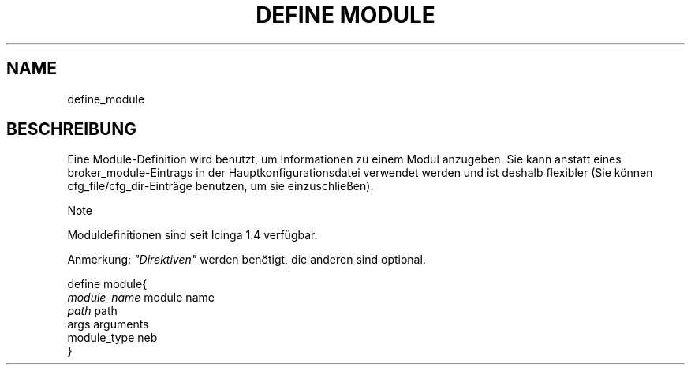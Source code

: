 .\"     Title: define module
.\"    Author: 
.\" Generator: DocBook XSL Stylesheets v1.73.2 <http://docbook.sf.net/>
.\"      Date: 2011.08.24
.\"    Manual: 
      
.\"    Source: Icinga 1.5
.\"
.TH "DEFINE MODULE" "8" "2011.08.24" "Icinga 1.5" ""
.\" disable hyphenation
.nh
.\" disable justification (adjust text to left margin only)
.ad l
.SH "NAME"
define_module
.SH "BESCHREIBUNG"
.PP
Eine Module\-Definition wird benutzt, um Informationen zu einem Modul anzugeben\&. Sie kann anstatt eines broker_module\-Eintrags in der Hauptkonfigurationsdatei verwendet werden und ist deshalb flexibler (Sie können cfg_file/cfg_dir\-Einträge benutzen, um sie einzuschließen)\&.
.sp
.it 1 an-trap
.nr an-no-space-flag 1
.nr an-break-flag 1
.br
Note
.PP
Moduldefinitionen sind seit Icinga 1\&.4 verfügbar\&.
.PP
Anmerkung:
\fI"Direktiven"\fR
werden benötigt, die anderen sind optional\&.

   define module{    
      \fImodule_name\fR                       module name
      \fIpath\fR                              path
      args                              arguments
      module_type                       neb
   }    
    